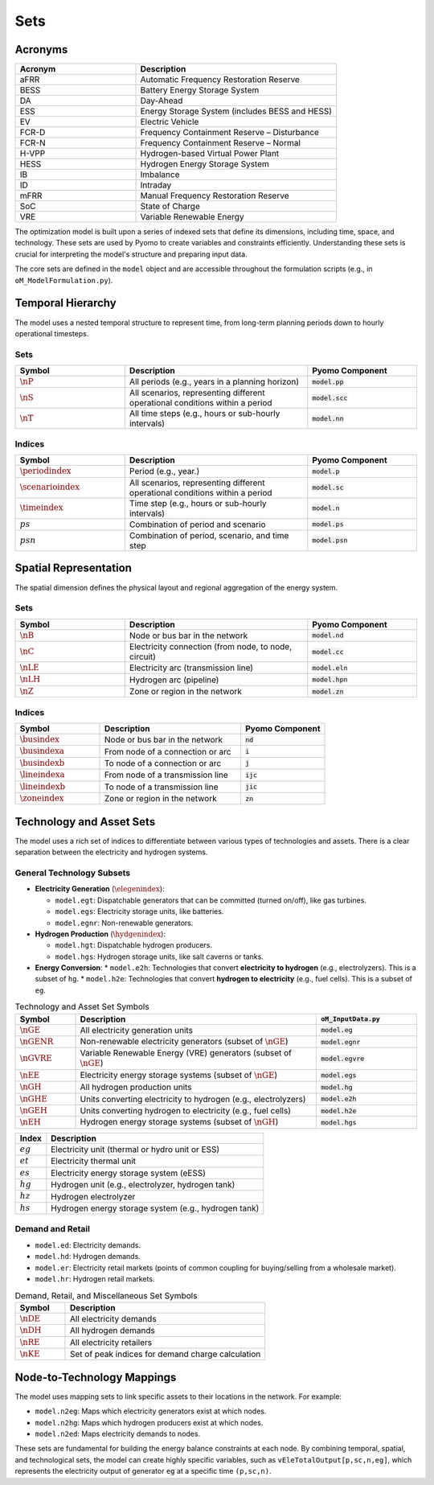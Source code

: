 Sets
====

Acronyms
--------

.. list-table::
   :widths: 30 50
   :header-rows: 1

   * - **Acronym**
     - **Description**
   * - aFRR
     - Automatic Frequency Restoration Reserve
   * - BESS
     - Battery Energy Storage System
   * - DA
     - Day-Ahead
   * - ESS
     - Energy Storage System (includes BESS and HESS)
   * - EV
     - Electric Vehicle
   * - FCR-D
     - Frequency Containment Reserve – Disturbance
   * - FCR-N
     - Frequency Containment Reserve – Normal
   * - H-VPP
     - Hydrogen-based Virtual Power Plant
   * - HESS
     - Hydrogen Energy Storage System
   * - IB
     - Imbalance
   * - ID
     - Intraday
   * - mFRR
     - Manual Frequency Restoration Reserve
   * - SoC
     - State of Charge
   * - VRE
     - Variable Renewable Energy

The optimization model is built upon a series of indexed sets that define its dimensions, including time, space, and technology. These sets are used by Pyomo to create variables and constraints efficiently. Understanding these sets is crucial for interpreting the model's structure and preparing input data.

The core sets are defined in the ``model`` object and are accessible throughout the formulation scripts (e.g., in ``oM_ModelFormulation.py``).

Temporal Hierarchy
------------------

The model uses a nested temporal structure to represent time, from long-term planning periods down to hourly operational timesteps.

Sets
~~~~

.. list-table::
   :widths: 30 50 30
   :header-rows: 1

   * - **Symbol**
     - **Description**
     - **Pyomo Component**
   * - :math:`\nP`
     - All periods (e.g., years in a planning horizon)
     - :code:`model.pp`
   * - :math:`\nS`
     - All scenarios, representing different operational conditions within a period
     - :code:`model.scc`
   * - :math:`\nT`
     - All time steps (e.g., hours or sub-hourly intervals)
     - :code:`model.nn`

Indices
~~~~~~~

.. list-table::
   :widths: 30 50 30
   :header-rows: 1

   * - **Symbol**
     - **Description**
     - **Pyomo Component**
   * - :math:`\periodindex`
     - Period (e.g., year.)
     - :code:`model.p`
   * - :math:`\scenarioindex`
     - All scenarios, representing different operational conditions within a period
     - :code:`model.sc`
   * - :math:`\timeindex`
     - Time step (e.g., hours or sub-hourly intervals)
     - :code:`model.n`
   * - :math:`ps`
     - Combination of period and scenario
     - :code:`model.ps`
   * - :math:`psn`
     - Combination of period, scenario, and time step
     - :code:`model.psn`

Spatial Representation
----------------------

The spatial dimension defines the physical layout and regional aggregation of the energy system.

Sets
~~~~

.. list-table::
   :widths: 30 50 30
   :header-rows: 1

   * - **Symbol**
     - **Description**
     - **Pyomo Component**
   * - :math:`\nB`
     - Node or bus bar in the network
     - :code:`model.nd`
   * - :math:`\nC`
     - Electricity connection (from node, to node, circuit)
     - :code:`model.cc`
   * - :math:`\nLE`
     - Electricity arc (transmission line)
     - :code:`model.eln`
   * - :math:`\nLH`
     - Hydrogen arc (pipeline)
     - :code:`model.hpn`
   * - :math:`\nZ`
     - Zone or region in the network
     - :code:`model.zn`

Indices
~~~~~~~

.. list-table::
   :widths: 30 50 30
   :header-rows: 1

   * - **Symbol**
     - **Description**
     - **Pyomo Component**
   * - :math:`\busindex`
     - Node or bus bar in the network
     - :code:`nd`
   * - :math:`\busindexa`
     - From node of a connection or arc
     - :code:`i`
   * - :math:`\busindexb`
     - To node of a connection or arc
     - :code:`j`
   * - :math:`\lineindexa`
     - From node of a transmission line
     - :code:`ijc`
   * - :math:`\lineindexb`
     - To node of a transmission line
     - :code:`jic`
   * - :math:`\zoneindex`
     - Zone or region in the network
     - :code:`zn`

Technology and Asset Sets
-------------------------

The model uses a rich set of indices to differentiate between various types of technologies and assets. There is a clear separation between the electricity and hydrogen systems.

General Technology Subsets
~~~~~~~~~~~~~~~~~~~~~~~~~~

*   **Electricity Generation** (:math:`\elegenindex`):

    *   ``model.egt``: Dispatchable generators that can be committed (turned on/off), like gas turbines.
    *   ``model.egs``: Electricity storage units, like batteries.
    *   ``model.egnr``: Non-renewable generators.

*   **Hydrogen Production** (:math:`\hydgenindex`):

    *   ``model.hgt``: Dispatchable hydrogen producers.
    *   ``model.hgs``: Hydrogen storage units, like salt caverns or tanks.

*   **Energy Conversion**:
    *   ``model.e2h``: Technologies that convert **electricity to hydrogen** (e.g., electrolyzers). This is a subset of ``hg``.
    *   ``model.h2e``: Technologies that convert **hydrogen to electricity** (e.g., fuel cells). This is a subset of ``eg``.

.. list-table:: Technology and Asset Set Symbols
   :widths: 15 60 25
   :header-rows: 1

   * - Symbol
     - Description
     - :code:`oM_InputData.py`
   * - :math:`\nGE`
     - All electricity generation units
     - :code:`model.eg`
   * - :math:`\nGENR`
     - Non-renewable electricity generators (subset of :math:`\nGE`)
     - :code:`model.egnr`
   * - :math:`\nGVRE`
     - Variable Renewable Energy (VRE) generators (subset of :math:`\nGE`)
     - :code:`model.egvre`
   * - :math:`\nEE`
     - Electricity energy storage systems (subset of :math:`\nGE`)
     - :code:`model.egs`
   * - :math:`\nGH`
     - All hydrogen production units
     - :code:`model.hg`
   * - :math:`\nGHE`
     - Units converting electricity to hydrogen (e.g., electrolyzers)
     - :code:`model.e2h`
   * - :math:`\nGEH`
     - Units converting hydrogen to electricity (e.g., fuel cells)
     - :code:`model.h2e`
   * - :math:`\nEH`
     - Hydrogen energy storage systems (subset of :math:`\nGH`)
     - :code:`model.hgs`

============  =======================================================================================================================
**Index**     **Description**
------------  -----------------------------------------------------------------------------------------------------------------------
:math:`eg`    Electricity unit (thermal or hydro unit or ESS)
:math:`et`    Electricity thermal unit
:math:`es`    Electricity energy storage system (eESS)
:math:`hg`    Hydrogen unit (e.g., electrolyzer, hydrogen tank)
:math:`hz`    Hydrogen electrolyzer
:math:`hs`    Hydrogen energy storage system (e.g., hydrogen tank)
============  =======================================================================================================================

Demand and Retail
~~~~~~~~~~~~~~~~~

*   ``model.ed``: Electricity demands.
*   ``model.hd``: Hydrogen demands.
*   ``model.er``: Electricity retail markets (points of common coupling for buying/selling from a wholesale market).
*   ``model.hr``: Hydrogen retail markets.

.. list-table:: Demand, Retail, and Miscellaneous Set Symbols
   :widths: 20 80
   :header-rows: 1

   * - Symbol
     - Description
   * - :math:`\nDE`
     - All electricity demands
   * - :math:`\nDH`
     - All hydrogen demands
   * - :math:`\nRE`
     - All electricity retailers
   * - :math:`\nKE`
     - Set of peak indices for demand charge calculation

Node-to-Technology Mappings
---------------------------

The model uses mapping sets to link specific assets to their locations in the network. For example:

*   ``model.n2eg``: Maps which electricity generators exist at which nodes.
*   ``model.n2hg``: Maps which hydrogen producers exist at which nodes.
*   ``model.n2ed``: Maps electricity demands to nodes.

These sets are fundamental for building the energy balance constraints at each node. By combining temporal, spatial, and technological sets, the model can create highly specific variables, such as ``vEleTotalOutput[p,sc,n,eg]``, which represents the electricity output of generator ``eg`` at a specific time ``(p,sc,n)``.